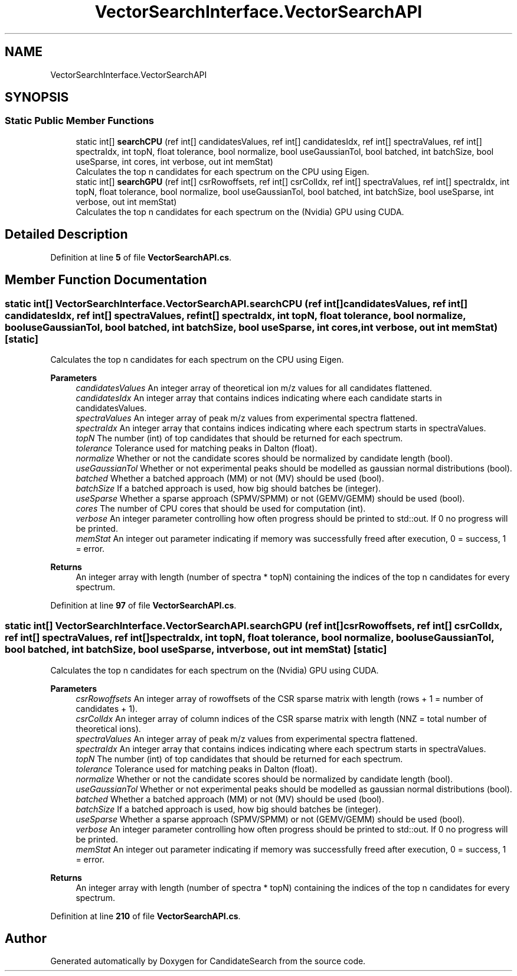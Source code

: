 .TH "VectorSearchInterface.VectorSearchAPI" 3 "Version 1.0.0" "CandidateSearch" \" -*- nroff -*-
.ad l
.nh
.SH NAME
VectorSearchInterface.VectorSearchAPI
.SH SYNOPSIS
.br
.PP
.SS "Static Public Member Functions"

.in +1c
.ti -1c
.RI "static int[] \fBsearchCPU\fP (ref int[] candidatesValues, ref int[] candidatesIdx, ref int[] spectraValues, ref int[] spectraIdx, int topN, float tolerance, bool normalize, bool useGaussianTol, bool batched, int batchSize, bool useSparse, int cores, int verbose, out int memStat)"
.br
.RI "Calculates the top n candidates for each spectrum on the CPU using Eigen\&. "
.ti -1c
.RI "static int[] \fBsearchGPU\fP (ref int[] csrRowoffsets, ref int[] csrColIdx, ref int[] spectraValues, ref int[] spectraIdx, int topN, float tolerance, bool normalize, bool useGaussianTol, bool batched, int batchSize, bool useSparse, int verbose, out int memStat)"
.br
.RI "Calculates the top n candidates for each spectrum on the (Nvidia) GPU using CUDA\&. "
.in -1c
.SH "Detailed Description"
.PP 
Definition at line \fB5\fP of file \fBVectorSearchAPI\&.cs\fP\&.
.SH "Member Function Documentation"
.PP 
.SS "static int[] VectorSearchInterface\&.VectorSearchAPI\&.searchCPU (ref int[] candidatesValues, ref int[] candidatesIdx, ref int[] spectraValues, ref int[] spectraIdx, int topN, float tolerance, bool normalize, bool useGaussianTol, bool batched, int batchSize, bool useSparse, int cores, int verbose, out int memStat)\fC [static]\fP"

.PP
Calculates the top n candidates for each spectrum on the CPU using Eigen\&. 
.PP
\fBParameters\fP
.RS 4
\fIcandidatesValues\fP An integer array of theoretical ion m/z values for all candidates flattened\&.
.br
\fIcandidatesIdx\fP An integer array that contains indices indicating where each candidate starts in candidatesValues\&.
.br
\fIspectraValues\fP An integer array of peak m/z values from experimental spectra flattened\&.
.br
\fIspectraIdx\fP An integer array that contains indices indicating where each spectrum starts in spectraValues\&.
.br
\fItopN\fP The number (int) of top candidates that should be returned for each spectrum\&.
.br
\fItolerance\fP Tolerance used for matching peaks in Dalton (float)\&.
.br
\fInormalize\fP Whether or not the candidate scores should be normalized by candidate length (bool)\&.
.br
\fIuseGaussianTol\fP Whether or not experimental peaks should be modelled as gaussian normal distributions (bool)\&.
.br
\fIbatched\fP Whether a batched approach (MM) or not (MV) should be used (bool)\&.
.br
\fIbatchSize\fP If a batched approach is used, how big should batches be (integer)\&.
.br
\fIuseSparse\fP Whether a sparse approach (SPMV/SPMM) or not (GEMV/GEMM) should be used (bool)\&.
.br
\fIcores\fP The number of CPU cores that should be used for computation (int)\&.
.br
\fIverbose\fP An integer parameter controlling how often progress should be printed to std::out\&. If 0 no progress will be printed\&.
.br
\fImemStat\fP An integer out parameter indicating if memory was successfully freed after execution, 0 = success, 1 = error\&.
.RE
.PP
\fBReturns\fP
.RS 4
An integer array with length (number of spectra * topN) containing the indices of the top n candidates for every spectrum\&.
.RE
.PP

.PP
Definition at line \fB97\fP of file \fBVectorSearchAPI\&.cs\fP\&.
.SS "static int[] VectorSearchInterface\&.VectorSearchAPI\&.searchGPU (ref int[] csrRowoffsets, ref int[] csrColIdx, ref int[] spectraValues, ref int[] spectraIdx, int topN, float tolerance, bool normalize, bool useGaussianTol, bool batched, int batchSize, bool useSparse, int verbose, out int memStat)\fC [static]\fP"

.PP
Calculates the top n candidates for each spectrum on the (Nvidia) GPU using CUDA\&. 
.PP
\fBParameters\fP
.RS 4
\fIcsrRowoffsets\fP An integer array of rowoffsets of the CSR sparse matrix with length (rows + 1 = number of candidates + 1)\&.
.br
\fIcsrColIdx\fP An integer array of column indices of the CSR sparse matrix with length (NNZ = total number of theoretical ions)\&.
.br
\fIspectraValues\fP An integer array of peak m/z values from experimental spectra flattened\&.
.br
\fIspectraIdx\fP An integer array that contains indices indicating where each spectrum starts in spectraValues\&.
.br
\fItopN\fP The number (int) of top candidates that should be returned for each spectrum\&.
.br
\fItolerance\fP Tolerance used for matching peaks in Dalton (float)\&.
.br
\fInormalize\fP Whether or not the candidate scores should be normalized by candidate length (bool)\&.
.br
\fIuseGaussianTol\fP Whether or not experimental peaks should be modelled as gaussian normal distributions (bool)\&.
.br
\fIbatched\fP Whether a batched approach (MM) or not (MV) should be used (bool)\&.
.br
\fIbatchSize\fP If a batched approach is used, how big should batches be (integer)\&.
.br
\fIuseSparse\fP Whether a sparse approach (SPMV/SPMM) or not (GEMV/GEMM) should be used (bool)\&.
.br
\fIverbose\fP An integer parameter controlling how often progress should be printed to std::out\&. If 0 no progress will be printed\&.
.br
\fImemStat\fP An integer out parameter indicating if memory was successfully freed after execution, 0 = success, 1 = error\&.
.RE
.PP
\fBReturns\fP
.RS 4
An integer array with length (number of spectra * topN) containing the indices of the top n candidates for every spectrum\&.
.RE
.PP

.PP
Definition at line \fB210\fP of file \fBVectorSearchAPI\&.cs\fP\&.

.SH "Author"
.PP 
Generated automatically by Doxygen for CandidateSearch from the source code\&.
